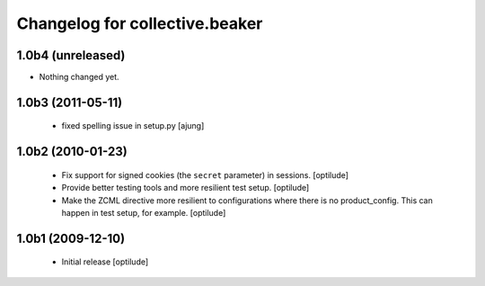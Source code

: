 Changelog for collective.beaker
===============================

1.0b4 (unreleased)
------------------

- Nothing changed yet.


1.0b3 (2011-05-11)
------------------
    - fixed spelling issue in setup.py
      [ajung]

1.0b2 (2010-01-23)
------------------

    - Fix support for signed cookies (the ``secret`` parameter) in sessions.
      [optilude]

    - Provide better testing tools and more resilient test setup.
      [optilude]

    - Make the ZCML directive more resilient to configurations where there is
      no product_config. This can happen in test setup, for example.
      [optilude]

1.0b1 (2009-12-10)
------------------

    - Initial release
      [optilude]

